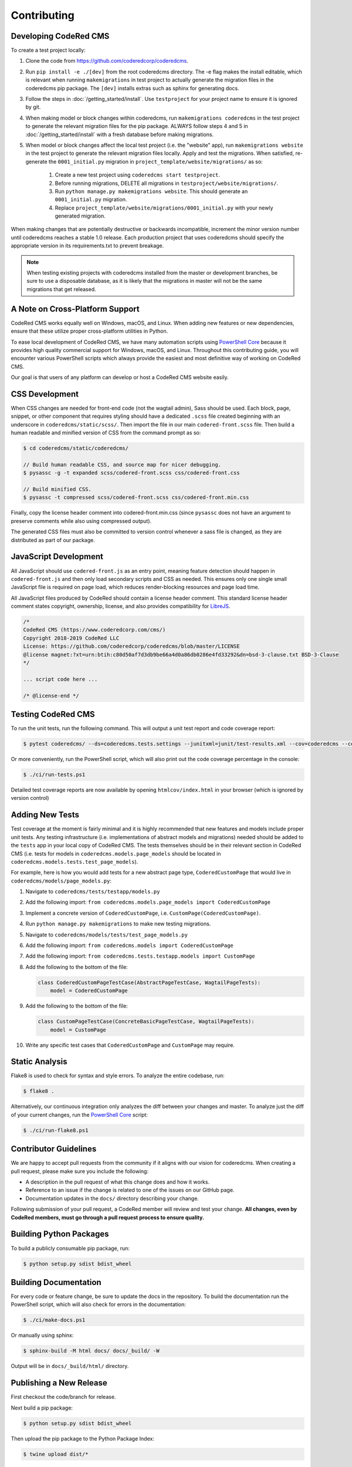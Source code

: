 Contributing
============


Developing CodeRed CMS
----------------------

To create a test project locally:

#. Clone the code from https://github.com/coderedcorp/coderedcms.
#. Run ``pip install -e ./[dev]`` from the root coderedcms directory.
   The -e flag makes the install editable, which is relevant when running
   ``makemigrations`` in test project to actually generate the migration files
   in the coderedcms pip package. The ``[dev]`` installs extras such as sphinx
   for generating docs.
#. Follow the steps in :doc:`/getting_started/install`. Use ``testproject`` for
   your project name to ensure it is ignored by git.
#. When making model or block changes within coderedcms, run
   ``makemigrations coderedcms`` in the test project to generate the relevant
   migration files for the pip package. ALWAYS follow steps 4 and 5 in
   :doc:`/getting_started/install` with a fresh database before making migrations.
#. When model or block changes affect the local test project (i.e. the "website"
   app), run ``makemigrations website`` in the test project to generate the
   relevant migration files locally. Apply and test the migrations. When
   satisfied, re-generate the ``0001_initial.py`` migration in
   ``project_template/website/migrations/`` as so:

       #. Create a new test project using ``coderedcms start testproject``.
       #. Before running migrations, DELETE all migrations in
          ``testproject/website/migrations/``.
       #. Run ``python manage.py makemigrations website``. This should generate
          an ``0001_initial.py`` migration.
       #. Replace ``project_template/website/migrations/0001_initial.py`` with
          your newly generated migration.

When making changes that are potentially destructive or backwards incompatible,
increment the minor version number until coderedcms reaches a stable 1.0 release.
Each production project that uses coderedcms should specify the appropriate
version in its requirements.txt to prevent breakage.

.. note::
    When testing existing projects with coderedcms installed from the master or
    development branches, be sure to use a disposable database, as it is likely
    that the migrations in master will not be the same migrations that get
    released.


A Note on Cross-Platform Support
--------------------------------

CodeRed CMS works equally well on Windows, macOS, and Linux. When adding new features
or new dependencies, ensure that these utilize proper cross-platform utilities in Python.

To ease local development of CodeRed CMS, we have many automation scripts using
`PowerShell Core <https://github.com/powershell/powershell>`_ because it provides high quality
commercial support for Windows, macOS, and Linux. Throughout this contributing guide,
you will encounter various PowerShell scripts which always provide the easiest and most
definitive way of working on CodeRed CMS.

Our goal is that users of any platform can develop or host a CodeRed CMS website easily.


CSS Development
---------------

When CSS changes are needed for front-end code (not the wagtail admin), Sass should be used.
Each block, page, snippet, or other component that requires styling should have a dedicated ``.scss``
file created beginning with an underscore in ``coderedcms/static/scss/``. Then import the file
in our main ``codered-front.scss`` file. Then build a human readable and minified version of CSS
from the command prompt as so:

.. code-block:: console

    $ cd coderedcms/static/coderedcms/

    // Build human readable CSS, and source map for nicer debugging.
    $ pysassc -g -t expanded scss/codered-front.scss css/codered-front.css

    // Build minified CSS.
    $ pysassc -t compressed scss/codered-front.scss css/codered-front.min.css

Finally, copy the license header comment into codered-front.min.css (since ``pysassc`` does
not have an argument to preserve comments while also using compressed output).

The generated CSS files must also be committed to version control whenever a sass file is
changed, as they are distributed as part of our package.


JavaScript Development
----------------------

All JavaScript should use ``codered-front.js`` as an entry point, meaning feature
detection should happen in ``codered-front.js`` and then only load secondary scripts and CSS
as needed. This ensures only one single small JavaScript file is required on page load, which
reduces render-blocking resources and page load time.

All JavaScript files produced by CodeRed should contain a license header comment. This standard
license header comment states copyright, ownership, license, and also provides compatibility for
`LibreJS <https://www.gnu.org/software/librejs/free-your-javascript.html>`_.

.. code-block:: text

    /*
    CodeRed CMS (https://www.coderedcorp.com/cms/)
    Copyright 2018-2019 CodeRed LLC
    License: https://github.com/coderedcorp/coderedcms/blob/master/LICENSE
    @license magnet:?xt=urn:btih:c80d50af7d3db9be66a4d0a86db0286e4fd33292&dn=bsd-3-clause.txt BSD-3-Clause
    */

    ... script code here ...

    /* @license-end */


Testing CodeRed CMS
-------------------

To run the unit tests, run the following command. This will output a unit test
report and code coverage report:

.. code-block:: console

    $ pytest coderedcms/ --ds=coderedcms.tests.settings --junitxml=junit/test-results.xml --cov=coderedcms --cov-report=xml --cov-report=html

Or more conveniently, run the PowerShell script, which will also print out the
code coverage percentage in the console:

.. code-block:: console

    $ ./ci/run-tests.ps1

Detailed test coverage reports are now available by opening ``htmlcov/index.html``
in your browser (which is ignored by version control)


Adding New Tests
----------------

Test coverage at the moment is fairly minimal and it is highly recommended that
new features and models include proper unit tests. Any testing infrastructure
(i.e. implementations of abstract models and migrations) needed should be added
to the ``tests`` app in your local copy of CodeRed CMS. The tests themselves
should be in their relevant section in CodeRed CMS (i.e. tests for models in
``coderedcms.models.page_models`` should be located in
``coderedcms.models.tests.test_page_models``).

For example, here is how you would add tests for a new abstract page type,
``CoderedCustomPage`` that would live in ``coderedcms/models/page_models.py``:

#. Navigate to ``coderedcms/tests/testapp/models.py``
#. Add the following import: ``from coderedcms.models.page_models import CoderedCustomPage``
#. Implement a concrete version of ``CoderedCustomPage``, i.e. ``CustomPage(CoderedCustomPage)``.
#. Run ``python manage.py makemigrations`` to make new testing migrations.
#. Navigate to ``coderedcms/models/tests/test_page_models.py``
#. Add the following import: ``from coderedcms.models import CoderedCustomPage``
#. Add the following import: ``from coderedcms.tests.testapp.models import CustomPage``
#. Add the following to the bottom of the file:

   .. code-block:: python

       class CoderedCustomPageTestCase(AbstractPageTestCase, WagtailPageTests):
           model = CoderedCustomPage

#. Add the following to the bottom of the file:

   .. code-block:: python

       class CustomPageTestCase(ConcreteBasicPageTestCase, WagtailPageTests):
           model = CustomPage

#. Write any specific test cases that ``CoderedCustomPage`` and ``CustomPage``
   may require.


Static Analysis
---------------

Flake8 is used to check for syntax and style errors. To analyze the entire
codebase, run:

.. code-block:: console

    $ flake8 .

Alternatively, our continuous integration only analyzes the diff between your
changes and master. To analyze just the diff of your current changes, run the
`PowerShell Core <https://github.com/powershell/powershell>`_ script:

.. code-block:: console

    $ ./ci/run-flake8.ps1


Contributor Guidelines
----------------------

We are happy to accept pull requests from the community if it aligns with our
vision for coderedcms. When creating a pull request, please make sure you
include the following:

* A description in the pull request of what this change does and how it works.
* Reference to an issue if the change is related to one of the issues on our
  GitHub page.
* Documentation updates in the ``docs/`` directory describing your change.

Following submission of your pull request, a CodeRed member will review and test
your change. **All changes, even by CodeRed members, must go through a pull
request process to ensure quality.**


Building Python Packages
------------------------

To build a publicly consumable pip package, run:

.. code-block:: console

    $ python setup.py sdist bdist_wheel


Building Documentation
----------------------

For every code or feature change, be sure to update the docs in the repository.
To build the documentation run the PowerShell script, which will also check for
errors in the documentation:

.. code-block:: console

    $ ./ci/make-docs.ps1

Or manually using sphinx:

.. code-block:: console

    $ sphinx-build -M html docs/ docs/_build/ -W

Output will be in ``docs/_build/html/`` directory.


Publishing a New Release
------------------------

First checkout the code/branch for release.

Next build a pip package:

.. code-block:: console

    $ python setup.py sdist bdist_wheel

Then upload the pip package to the Python Package Index:

.. code-block:: console

    $ twine upload dist/*

Finally build and update docs:

.. code-block:: console

    $ ./ci/make-docs.ps1

If updating docs for an existing minor version release:

#. Copy the contents of ``docs/_build/html/`` to the CodeRed docs server under
   the existing version directory.

If this is a new major or minor version release:

#. Create a new ``major.minor`` directory on the CodeRed docs server.
#. Update the ``stable`` symbolic link to point to the new version directory.
#. Add the new version to the ``versions.txt`` file on the docs server.
#. Copy the contents of ``docs/_build/html/`` to the CodeRed docs server under
   the new version directory.

Note that we do not release separate documentation versions for maintenance
releases. Update the existing minor version docs with release notes and other
changes.
